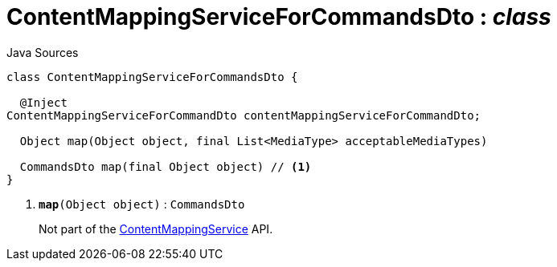 = ContentMappingServiceForCommandsDto : _class_
:Notice: Licensed to the Apache Software Foundation (ASF) under one or more contributor license agreements. See the NOTICE file distributed with this work for additional information regarding copyright ownership. The ASF licenses this file to you under the Apache License, Version 2.0 (the "License"); you may not use this file except in compliance with the License. You may obtain a copy of the License at. http://www.apache.org/licenses/LICENSE-2.0 . Unless required by applicable law or agreed to in writing, software distributed under the License is distributed on an "AS IS" BASIS, WITHOUT WARRANTIES OR  CONDITIONS OF ANY KIND, either express or implied. See the License for the specific language governing permissions and limitations under the License.

.Java Sources
[source,java]
----
class ContentMappingServiceForCommandsDto {

  @Inject
ContentMappingServiceForCommandDto contentMappingServiceForCommandDto;

  Object map(Object object, final List<MediaType> acceptableMediaTypes)

  CommandsDto map(final Object object) // <.>
}
----

<.> `[teal]#*map*#(Object object)` : `CommandsDto`
+
--
Not part of the xref:system:generated:index/applib/services/conmap/ContentMappingService.adoc.adoc[ContentMappingService] API.
--

